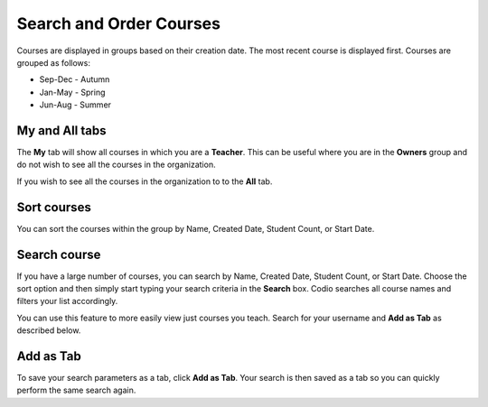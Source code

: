 .. meta::
   :description: You can set the sort order for your courses within their designated group. You can order your courses according to searches and save that as a tab. 


.. _search-courses:

Search and Order Courses
========================
Courses are displayed in groups based on their creation date. The most recent course is displayed first. Courses are grouped as follows:

- Sep-Dec - Autumn
- Jan-May - Spring
- Jun-Aug - Summer

**My** and **All** tabs
-----------------------

The **My** tab will show all courses in which you are a **Teacher**.  This can be useful where you are in the **Owners** group and do not wish to see all the courses in the organization.

If you wish to see all the courses in the organization to to the **All** tab.

Sort courses
------------
You can sort the courses within the group by Name, Created Date, Student Count, or Start Date.

.. image:: /img/manage_classes/orderclass.png
   :alt: Sort Courses

Search course
-------------
If you have a large number of courses, you can search by Name, Created Date, Student Count, or Start Date. Choose the sort option and then simply start typing your search criteria in the **Search** box. Codio searches all course names and filters your list accordingly.

.. image:: /img/manage_classes/nameclass.png
   :alt: Search

You can use this feature to more easily view just courses you teach. Search for your username and **Add as Tab** as described below. 

Add as Tab
----------
To save your search parameters as a tab, click **Add as Tab**. Your search is then saved as a tab so you can quickly perform the same search again.
